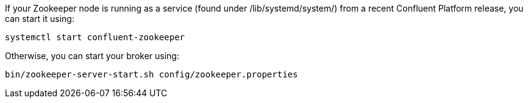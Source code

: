 If your Zookeeper node is running as a service (found under /lib/systemd/system/) from a recent Confluent Platform release, you can start it using:

[source,shell]
----
systemctl start confluent-zookeeper
----

Otherwise, you can start your broker using:

[source,shell]
----
bin/zookeeper-server-start.sh config/zookeeper.properties
----
